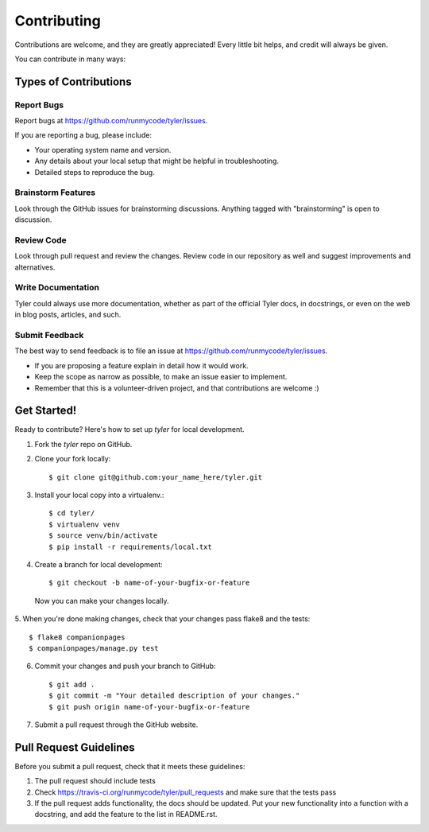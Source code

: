 ============
Contributing
============

Contributions are welcome, and they are greatly appreciated! Every
little bit helps, and credit will always be given. 

You can contribute in many ways:

Types of Contributions
----------------------

Report Bugs
~~~~~~~~~~~

Report bugs at https://github.com/runmycode/tyler/issues.

If you are reporting a bug, please include:

* Your operating system name and version.
* Any details about your local setup that might be helpful in troubleshooting.
* Detailed steps to reproduce the bug.

Brainstorm Features
~~~~~~~~~~~~~~~~~~~

Look through the GitHub issues for brainstorming discussions. Anything tagged
with "brainstorming" is open to discussion.

Review Code
~~~~~~~~~~~

Look through pull request and review the changes. Review code in our repository as well
and suggest improvements and alternatives.

Write Documentation
~~~~~~~~~~~~~~~~~~~

Tyler could always use more documentation, whether as part of the 
official Tyler docs, in docstrings, or even on the web in blog posts,
articles, and such.

Submit Feedback
~~~~~~~~~~~~~~~

The best way to send feedback is to file an issue at https://github.com/runmycode/tyler/issues.


* If you are proposing a feature explain in detail how it would work.
* Keep the scope as narrow as possible, to make an issue easier to implement.
* Remember that this is a volunteer-driven project, and that contributions
  are welcome :)

Get Started!
------------

Ready to contribute? Here's how to set up `tyler` for local development.

1. Fork the `tyler` repo on GitHub.
2. Clone your fork locally::

    $ git clone git@github.com:your_name_here/tyler.git

3. Install your local copy into a virtualenv.::

    $ cd tyler/
    $ virtualenv venv
    $ source venv/bin/activate
    $ pip install -r requirements/local.txt

4. Create a branch for local development::

    $ git checkout -b name-of-your-bugfix-or-feature

  Now you can make your changes locally.

5. When you're done making changes, check that your changes pass flake8 and the
tests::

    $ flake8 companionpages
    $ companionpages/manage.py test

6. Commit your changes and push your branch to GitHub::

    $ git add .
    $ git commit -m "Your detailed description of your changes."
    $ git push origin name-of-your-bugfix-or-feature

7. Submit a pull request through the GitHub website.

Pull Request Guidelines
-----------------------

Before you submit a pull request, check that it meets these guidelines:

1. The pull request should include tests
2. Check https://travis-ci.org/runmycode/tyler/pull_requests
   and make sure that the tests pass
3. If the pull request adds functionality, the docs should be updated. Put
   your new functionality into a function with a docstring, and add the
   feature to the list in README.rst.
